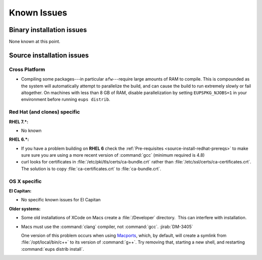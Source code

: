..
  Keep these known issues updated to the current state of the software.
  
  Maintain the existing headers in Installation Issues and simply report "None"
  if there are no issues at the moment.

############
Known Issues
############

.. _installation-issues:


Binary installation issues
==========================

None known at this point. 

.. _src-installation-issues:

Source installation issues
==========================

.. _installation-issues-cross-platform:

Cross Platform
^^^^^^^^^^^^^^

- Compiling some packages---in particular ``afw``\ ---require large amounts of
  RAM to compile. This is compounded as the system will automatically attempt
  to parallelize the build, and can cause the build to run extremely slowly or
  fail altogether. On machines with less than 8 GB of RAM, disable
  parallelization by setting ``EUPSPKG_NJOBS=1`` in your environment before
  running ``eups distrib``.

.. _installation-issues-redhat:

Red Hat (and clones) specific
^^^^^^^^^^^^^^^^^^^^^^^^^^^^^

:RHEL 7.*:

- No known

:RHEL 6.*:

- If you have a problem building on **RHEL 6** check the :ref:`Pre-requisites
  <source-install-redhat-prereqs>` to make sure sure you are using a more
  recent version of :command:`gcc` (minimum required is 4.8)

- curl looks for certificates in :file:`/etc/pki/tls/certs/ca-bundle.crt`
  rather than :file:`/etc/ssl/certs/ca-certificates.crt`. The solution is to
  copy :file:`ca-certificates.crt` to :file:`ca-bundle.crt`.

.. _installation-issues-macos:

OS X specific
^^^^^^^^^^^^^

:El Capitan:

- No specific known issues for El Capitan


:Older systems:

- Some old installations of XCode on Macs create a :file:`/Developer`
  directory.  This can interfere with installation.

- Macs must use the :command:`clang` compiler, not :command:`gcc`.
  :jirab:`DM-3405`

  One version of this problem occurs when using Macports_, which, by
  default, will create a symlink from :file:`/opt/local/bin/c++` to its
  version of :command:`g++`. Try removing that, starting a new shell, and
  restarting :command:`eups distrib install`.

.. _Macports: https://www.macports.org/index.php
